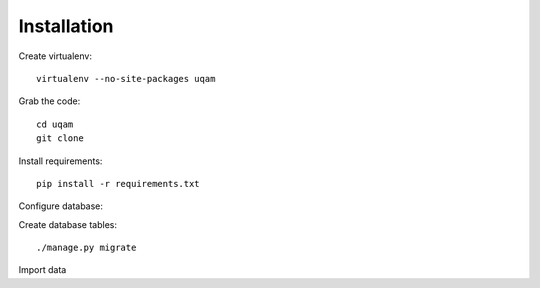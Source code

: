 
Installation
============


Create virtualenv::

   virtualenv --no-site-packages uqam

Grab the code::

   cd uqam
   git clone

Install requirements::

   pip install -r requirements.txt

Configure database::


Create database tables::

   ./manage.py migrate

Import data
